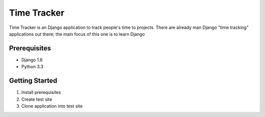 ============
Time Tracker
============
Time Tracker is an Django application to track people's time to projects. There are already man Django "time tracking"
applications out there; the main focus of this one is to learn Django

Prerequisites
=============
* Django 1.6
* Python 3.3

Getting Started
===============
#. Install prerequisites
#. Create test site
#. Clone application into test site


